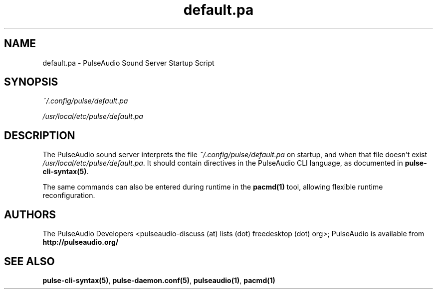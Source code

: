 .TH default.pa 5 User Manuals
.SH NAME
default.pa \- PulseAudio Sound Server Startup Script
.SH SYNOPSIS
\fB\fI~/.config/pulse/default.pa\fB

\fI/usr/local/etc/pulse/default.pa\fB
\f1
.SH DESCRIPTION
The PulseAudio sound server interprets the file \fI~/.config/pulse/default.pa\f1 on startup, and when that file doesn't exist \fI/usr/local/etc/pulse/default.pa\f1. It should contain directives in the PulseAudio CLI language, as documented in \fBpulse-cli-syntax(5)\f1.

The same commands can also be entered during runtime in the \fBpacmd(1)\f1 tool, allowing flexible runtime reconfiguration.
.SH AUTHORS
The PulseAudio Developers <pulseaudio-discuss (at) lists (dot) freedesktop (dot) org>; PulseAudio is available from \fBhttp://pulseaudio.org/\f1
.SH SEE ALSO
\fBpulse-cli-syntax(5)\f1, \fBpulse-daemon.conf(5)\f1, \fBpulseaudio(1)\f1, \fBpacmd(1)\f1
